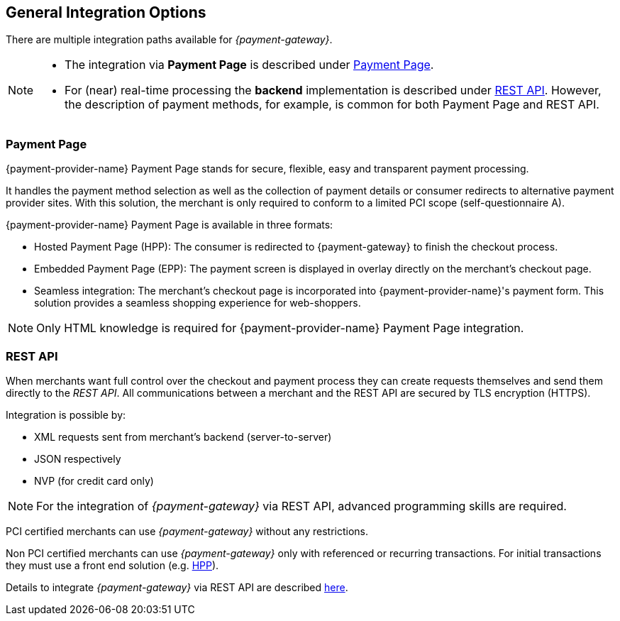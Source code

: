 [#GeneralIntegrationOptions]
== General Integration Options

There are multiple integration paths available for _{payment-gateway}_.


[NOTE]
====
- The integration via *Payment Page* is described under <<GeneralIntegrationOptions_PP, Payment Page>>.
- For (near) real-time processing the *backend* implementation is
described under <<RestApi, REST API>>. However, the description of payment methods, for example, 
is common for both Payment Page and REST API.
ifdef::env-wirecard[]
ifndef::env-nova[]
- Processing of multiple transactions using *batches* is described under
<<BatchProcessingApi, Batch Processing API>>, available for both SEPA Direct Debit and SEPA Credit Transfer.
- Our *Payment SDK* offers a seamless user experience by rendering a payment form as an integral part of the merchant's mobile application.
endif::[]
endif::[]

//-
====

[#GeneralIntegrationOptions_PP]
=== Payment Page

{payment-provider-name} Payment Page stands for secure, flexible, easy and
transparent payment processing. 

ifdef::env-wirecard[]
ifndef::env-nova[]
It provides all payment methods and
related options in one solution: Credit Card (with/without 3D
secure), SEPA, online banking payments, mobile payments, alternative
payment methods, and industry-specific solutions.
endif::[]
endif::[]

It handles the payment method selection as well as the collection
of payment details or consumer redirects to alternative payment provider
sites. With this solution, the merchant is only required to conform to a
limited PCI scope (self-questionnaire A).

{payment-provider-name} Payment Page is available in three formats:

- Hosted Payment Page (HPP): The consumer is redirected to
{payment-gateway} to finish the checkout process.
- Embedded Payment Page (EPP): The payment screen is displayed in
overlay directly on the merchant's checkout page.
- Seamless integration:  The merchant's checkout page is incorporated
into {payment-provider-name}'s payment form. This solution provides a seamless shopping
experience for web-shoppers.
//-

NOTE: Only HTML knowledge is required for {payment-provider-name} Payment Page integration.

[#GeneralIntegrationOptions_RestApi]
=== REST API

When merchants want full control over the checkout and payment process
they can create requests themselves and send them directly to the
_REST API_. All communications between a merchant and the REST API
are secured by TLS encryption (HTTPS).

Integration is possible by:

- XML requests sent from merchant's backend (server-to-server)
- JSON respectively
ifndef::env-nova[]
- NVP (for credit card only)
endif::[]
//-

NOTE: For the integration of _{payment-gateway}_ via REST API, advanced programming skills are required.

PCI certified merchants can use _{payment-gateway}_ without any restrictions.

ifndef::env-po[]
Non PCI certified merchants can use _{payment-gateway}_ only with
referenced or recurring transactions. For initial transactions they must use a front end solution (e.g. <<PP, HPP>>).
endif::[]

ifdef::env-po[]
Non PCI certified merchants can use _{payment-gateway}_ only with
referenced or recurring transactions. For initial transactions they must use a front end solution (e.g. <<PaymentPageSolutions_PPv2_HPP, HPP>>).
endif::[]

Details to integrate _{payment-gateway}_ via REST API are
described <<RestApi, here>>.

ifdef::env-wirecard[]
ifndef::env-nova[]
[#GeneralIntegrationOptions_Batch]
=== Batch Processing API

In order to process multiple transactions at the same time, {payment-provider-name}'s Batch Processing is the ideal solution for both fast and easy to
implement offline bulk transaction processing.

Batch processing is possible for the following payment methods:

- SEPA Direct Debit
- SEPA Credit Transfer
- Credit Card

//-

NOTE: Working programming knowledge is required to integrate this way.


[#GeneralIntegrationOptions_SDK]
=== SDK

The Software Development Kit (SDK) serves as a wrapper for the _{payment-gateway}_ with a PCI V3 compliant native mobile payment
form. SDK is naturally developed for the integration into a merchant's
app as a software library where it covers sending payment requests to
the _{payment-gateway}_. It uses REST requests constructed by the merchant
sent over HTTPS protocol to {payment-gateway}
end-point where the REST API is exposed.

The following payment methods are currently supported:

- Credit Card
- PayPal
- SEPA Direct Debit
- Apple Pay
- Google Pay™
//-

Operation system interfaces:

- iOS
- Android
//-

NOTE: Working programmer knowledge is required to integrate this way.
endif::[]

//-
